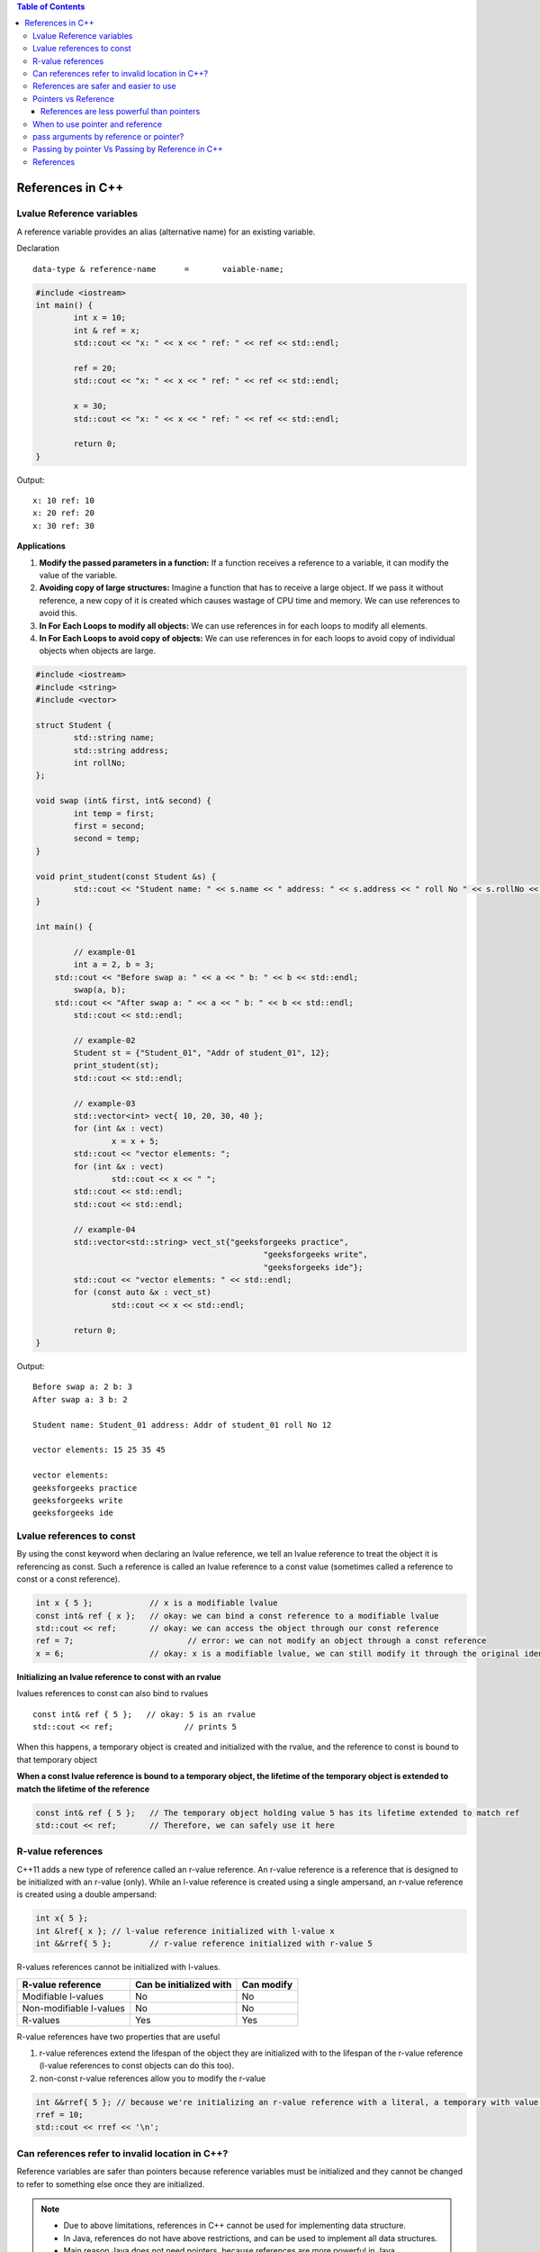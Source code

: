 
.. contents:: Table of Contents

References in C++
=================

Lvalue Reference variables
---------------------------

A reference variable provides an alias (alternative name) for an existing variable.

Declaration

::

	data-type & reference-name	= 	vaiable-name;

.. code:: cpp

	#include <iostream>
	int main() {
		int x = 10;
		int & ref = x;
		std::cout << "x: " << x << " ref: " << ref << std::endl;
		
		ref = 20;
		std::cout << "x: " << x << " ref: " << ref << std::endl;
		
		x = 30;
		std::cout << "x: " << x << " ref: " << ref << std::endl;
		
		return 0;	
	}

Output::

	x: 10 ref: 10
	x: 20 ref: 20
	x: 30 ref: 30

**Applications**

#. **Modify the passed parameters in a function:** If a function receives a reference to a variable, it can modify the value of the variable.

#. **Avoiding copy of large structures:** Imagine a function that has to receive a large object. If we pass it without reference, a new copy of it is created which causes wastage of CPU time and memory. We can use references to avoid this.

#. **In For Each Loops to modify all objects:** We can use references in for each loops to modify all elements.

#. **In For Each Loops to avoid copy of objects:** We can use references in for each loops to avoid copy of individual objects when objects are large.

.. code:: cpp

	#include <iostream>
	#include <string>
	#include <vector>

	struct Student {
		std::string name;
		std::string address;
		int rollNo; 
	};

	void swap (int& first, int& second) {
		int temp = first;
		first = second;
		second = temp; 
	}

	void print_student(const Student &s) {
		std::cout << "Student name: " << s.name << " address: " << s.address << " roll No " << s.rollNo << std::endl; 
	} 

	int main() {
		
		// example-01
		int a = 2, b = 3; 
	    std::cout << "Before swap a: " << a << " b: " << b << std::endl;
		swap(a, b);  
	    std::cout << "After swap a: " << a << " b: " << b << std::endl;
		std::cout << std::endl;
		
		// example-02
		Student st = {"Student_01", "Addr of student_01", 12};
		print_student(st);
		std::cout << std::endl;
		
		// example-03
		std::vector<int> vect{ 10, 20, 30, 40 }; 
		for (int &x : vect)
			x = x + 5;
		std::cout << "vector elements: ";
		for (int &x : vect)
			std::cout << x << " ";
		std::cout << std::endl;
		std::cout << std::endl;
		
		// example-04
		std::vector<std::string> vect_st{"geeksforgeeks practice",
							"geeksforgeeks write",
							"geeksforgeeks ide"};
		std::cout << "vector elements: " << std::endl;
		for (const auto &x : vect_st)
			std::cout << x << std::endl;
		
		return 0;
	}

Output::

	Before swap a: 2 b: 3
	After swap a: 3 b: 2

	Student name: Student_01 address: Addr of student_01 roll No 12

	vector elements: 15 25 35 45 

	vector elements: 
	geeksforgeeks practice
	geeksforgeeks write
	geeksforgeeks ide

Lvalue references to const
--------------------------

By using the const keyword when declaring an lvalue reference, we tell an lvalue reference to treat the object it is referencing as const. Such a reference is called an lvalue reference to a const value (sometimes called a reference to const or a const reference).

.. code:: cpp

	int x { 5 };		// x is a modifiable lvalue
	const int& ref { x };	// okay: we can bind a const reference to a modifiable lvalue
	std::cout << ref; 	// okay: we can access the object through our const reference
	ref = 7;			// error: we can not modify an object through a const reference
	x = 6;			// okay: x is a modifiable lvalue, we can still modify it through the original identifier

**Initializing an lvalue reference to const with an rvalue**

lvalues references to const can also bind to rvalues

::

	const int& ref { 5 };	// okay: 5 is an rvalue
	std::cout << ref;		// prints 5

When this happens, a temporary object is created and initialized with the rvalue, and the reference to const is bound to that temporary object

**When a const lvalue reference is bound to a temporary object, the lifetime of the temporary object is extended to match the lifetime of the reference**

.. code:: cpp

	const int& ref { 5 };	// The temporary object holding value 5 has its lifetime extended to match ref
	std::cout << ref;	// Therefore, we can safely use it here

R-value references
------------------

C++11 adds a new type of reference called an r-value reference. An r-value reference is a reference that is designed to be initialized with an r-value (only). While an l-value reference is created using a single ampersand, an r-value reference is created using a double ampersand:

.. code:: cpp

	int x{ 5 };
	int &lref{ x };	// l-value reference initialized with l-value x
	int &&rref{ 5 };	// r-value reference initialized with r-value 5

R-values references cannot be initialized with l-values.

=======================		=========================	==============
R-value reference		Can be initialized with		Can modify
=======================		=========================	==============
Modifiable l-values		No				No
Non-modifiable l-values		No				No
R-values			Yes				Yes
=======================		=========================	==============

=======================		=========================	==============
R-value reference to const	Can be initialized with		Can modify
=======================		=========================	==============
Modifiable l-values		No				No
Non-modifiable l-values		No				No
R-values			Yes				No
=======================		=========================	==============

R-value references have two properties that are useful 

#. r-value references extend the lifespan of the object they are initialized with to the lifespan of the r-value reference (l-value references to const objects can do this too). 

#. non-const r-value references allow you to modify the r-value

.. code:: cpp

	int &&rref{ 5 }; // because we're initializing an r-value reference with a literal, a temporary with value 5 is created here
	rref = 10;
	std::cout << rref << '\n';

Can references refer to invalid location in C++?
------------------------------------------------

Reference variables are safer than pointers because reference variables must be initialized and they cannot be changed to refer to something else once they are initialized.

.. note::

	- Due to above limitations, references in C++ cannot be used for implementing data structure.
	- In Java, references do not have above restrictions, and can be used to implement all data structures.
	- Main reason Java does not need pointers, because references are more powerful in Java.

**Exceptions**

#. **Reference to value at uninitialized pointer**

	.. code:: cpp

		int *ptr; 
		int &ref = *ptr;  // Reference to value at some random memory location

#. **Reference to a local variable is returned**

	.. code:: cpp

		int& fun() {
			int a = 10;
			return a; 
		}

	Once fun() returns, the space allocated to it on stack frame will be taken back. So the reference to a local variable will be invalid.

**Examples**

.. list-table::

	*	-
			.. code:: cpp

				#include <iostream>
				int & fun() {
					static int x = 10;
					return x;
				}
				int main() {
					fun() = 30;
					std::cout << fun();
					return 0;
				}
				Output
				30

		-
			.. code:: cpp

				#include <iostream>
				int fun(int & x) {
					return x;
				}
				int main() {
				    int val = 10;
					std::cout << fun(val);
					
					//std::cout << fun(10);   // CE
					// Compilation error: invalid initialization of non-const reference of type 'int&' from an rvalue of type 'int'
					
					return 0;
				}
				Output
				10


	*	-
			.. code:: cpp
	
				#include <iostream>
				int & fun() {
					int x = 10;	// CE
					return x;
				}
				int main() {
					fun() = 30;
					std::cout << fun();
					return 0;
				}

				Compilation warning: reference to local variable 'x' returned [-Wreturn-local-addr]

				Output
				Runtime Errors:
				Segmentation Fault (SIGSEGV)	#include <iostream>

		-
			.. code:: cpp

				void swap(char* & str1, char* & str2) {
					char* temp = str1;
					str1 = str2;
					str2 = temp;
				}

				int main() {
					char* str1 = "Geeks";
					char* str2 = "for Geeks";
					swap(str1, str2);
					std::cout << "str1: " << str1 << std::endl;
					std::cout << "str2: " << str2 << std::endl;
					return 0;
				}
				Output
				str1: for Geeks
				str2: Geeks

References are safer and easier to use
--------------------------------------

**Safer:** 	wild references like wild pointers are unlikely to exist (It is still possible to have references that don’t refer to a valid location

**Easier:** 	can be used like normal variables
		‘&’ operator is needed only at the time of declaration
		don’t need dereferencing operator to access the value
		members of an object reference can be accessed with dot operator (‘.’), unlike pointers where arrow operator (->) is needed

.. note::

	Reference must be used for overloading some operator like ++
	In copy constructor argument pointer cannot be used

	In copy constructor passing by reference ensures an actual object is passed, whilst a pointer can have NULL value and make the constructor fail.

	Reference is also use for consistency. Operator like =, ==, <=, += would normally be defined using references.

Pointers vs Reference
---------------------

.. list-table::

	*	-	Pointer
		-	Reference

	*	-	A variable that holds memory address of another variable.
		-	An alias (another name) for an already existing variable, implemented by storing the address of an object

	*	-	Needs to be dereferenced with * operator to access memory location it points to	
		-	Automatic indirection, i.e., the compiler will apply the * operator for you

	*	-	Can be reassigned
		-	Cannot be reassigned

	*	-	Has its own memory address and size on the stack
		-	References shares the same memory address but also takes up some space on the stack

	*	-	Pointer can be assigned new address value
		-	Reference can never refer to an new object until the variable goes out of scope

	*	-	Pointers may be passed to function stored in classes
		-	Reference may be passed to function stored in classes, similar to pointer

	*	-	Pointer can be assigned NULL
		-	Reference cannot be assigned NULL to ensured that underlying operations do not run into exception situation

	*	-	Pointer have multilevel of indirection Pointer to pointer to pointer	
		-	Reference only offer one level of indirection

	*	-	Arithmetic operations can be performed on pointers
		-	No such thing call reference arithmetic

- Both can be used to change local variable of one function inside another function
- Efficiency gain: both can be used to save copying of big objects when passed as arguments to functions or returned from functions, to get efficiency gain
- Pointer can be declared as void
	Reference can never be void
- References are less powerful than pointers
	References are safer and easier to use

References are less powerful than pointers
^^^^^^^^^^^^^^^^^^^^^^^^^^^^^^^^^^^^^^^^^^

.. list-table::

	*	-	Reference
		-	Pointers

	*	-	Once a reference is created, it cannot be later made reference another object
		-	This is done with pointers

	*	-	References cannot be null
		-	Pointers are made null to indicate that they are not pointing to any valid thing

	*	-	A reference must be initialized when declared
		-	No such restrictions with pointers

.. note::

	- Due to above limitations, references in C++ cannot be used for implementing data structure
	- In Java references don’t have above restrictions, and can be used to implement all data structures
	- Main reason Java does not need pointers, because references are more powerful in Java

When to use pointer and reference
---------------------------------

Performances are the same

References are implemented internally as pointers

**Reference**	In function parameters and return type

**Pointers**	To implement data structure
		If pointer arithmetic or passing NULL pointer is needed

.. note::

	- Use references when you can, and pointers when you have to
	- References are preferred over pointers, whenever you do not need “reseating”
	- References are most useful in a class public interface
	- References typically appear on the skin of an object, and pointers on the side

**Exception**

Where a function parameter or return value needs a “sentinel” reference – a reference that does not refer to an object

This is usually best done by returning/taking a pointer and giving the NULL pointer this special significance (references must always alias objects, not a dereferenced NULL pointer)

pass arguments by reference or pointer?
---------------------------------------

Variables are passed by reference due to following reasons

#. **To modify local variables of the caller function**

	.. code:: cpp

		#include <iostream>
		void fun(int &x) {
		    x = 20; 
		}
		int main() {
		    int x = 10;
		    std::cout << "Value of x is " << x << std::endl;
		    fun(x);
		    std::cout << "New value of x is " << x << std::endl;
		    return 0; 
		}

	Output::

		Value of x is 10
		New value of x is 20

#. **For passing large sized arguments**

	because only an address is really passed, not the entire object

	(This point is valid only for struct and class variables as we don’t get any efficiency advantage for basic types like int, char.. etc.)

	.. code::cpp

		void printEmpDetails(Employee emp) { 
			// statements
		}

		void printEmpDetails(const Employee & emp) {
			// statements
		}

#. **To avoid Object Slicing**

	If we pass an object of subclass to a function that expects an object of superclass then the passed object is sliced if it is pass by value.

	.. code:: cpp

		#include <iostream> 
		#include <string>
		  
		class Pet { 
			public: 
				virtual std::string getDescription() const { 
					return "This is Pet class"; 
				} 
		}; 
		  
		class Dog : public Pet { 
			public: 
				virtual std::string getDescription() const { 
					return "This is Dog class"; 
				} 
		}; 
		  
		void describe1(Pet p) { // Slices the derived class object
			std::cout << p.getDescription() << std::endl; 
		} 

		void describe2(const Pet & p) { // Do not slices the derived class object
			std::cout << p.getDescription() << std::endl; 
		} 
		  
		int main() { 
			Dog d; 
			describe1(d);
			describe2(d); 
			return 0; 
		}

	Output::

		This is Pet class
		This is Dog class

#. **To achieve Run Time Polymorphism in a function**

	by passing objects as reference (or pointer) to it

	.. code:: cpp

		#include<iostream> 
		using namespace std; 
		  
		class base { 
			public: 
				virtual void show() {  // Note the virtual keyword here 
					cout << "In base \n"; 
				} 
		};

		class derived: public base { 
			public: 
				void show() { 
					cout << "In derived \n"; 
				} 
		}; 
		  
		// Since we pass b as reference, we achieve run time polymorphism here. 
		void print(base &b) { 
		    b.show(); 
		}

		int main(void) { 
			base b; 
			derived d; 
			print(b); 
			print(d); 
			return 0; 
		}

	Output::

		In base 
		In derived

.. note::

	- It is a recommended practice to make reference arguments const if they are being passed by reference only due to reason no. 2 or 3 mentioned above. 
	- This is recommended to avoid unexpected modifications to the objects.

Passing by pointer Vs Passing by Reference in C++
--------------------------------------------------

- References are generally implemented using pointers
- Reference must refer to an object
- References can’t be NULL, they are safer to use

- Pointer can be re-assigned while reference cannot
- Pointer can be assigned NULL directly, whereas reference cannot
- Pointers can iterate over an array
- A pointer is a variable that holds a memory address. A reference has the same memory address as the item it references
- A pointer to a class/struct uses ‘->'(arrow operator) to access it’s members whereas a reference uses a ‘.'(dot operator)
- A pointer needs to be dereferenced with * to access the memory location it points to, whereas a reference can be used directly
- References are usually preferred over pointers whenever we don’t need “reseating”

.. code:: cpp

	#include "stdio.h"
	#include <iostream>
	using namespace std;

	struct demo {
		int a;
	};

	int main() {
		int x = 5, y = 6;
		demo d;
		int * p;
		
		p = &x;	p = &y;
		
		int & r = x;
		//&r = y;     // error: lvalue required as left operand of assignment
		r = y;
		p = NULL;
		//&r = NULL;  // error: lvalue required as left operand of assignment
		
		p++;	r++;
		cout << &p << " : " << &x << endl;	// diff address
		cout << &r << " : " << &x << endl;	// same address
		
		demo * q = &d;
		demo &qq = d;
		
		q->a = 8;
		//q.a = 8;
		qq.a = 8;
		//qq->a = 8;
		
		cout << p << endl;
		cout << r << endl;
		
		return 0;
	}

	prog.cpp: In function 'int main()':
	prog.cpp:17:5: error: lvalue required as left operand of assignment
	  &r = y;
	     ^
	prog.cpp:20:5: error: lvalue required as left operand of assignment
	  &r = NULL;
	     ^
	prog.cpp:30:4: error: request for member 'a' in 'q', which is of pointer type 'demo*' (maybe you meant to use '->' ?)
	  q.a = 8;
	    ^
	prog.cpp:32:4: error: base operand of '->' has non-pointer type 'demo'
	  qq->a = 8;
	    ^
	
Output::

	0x7ffdea3e3858 : 0x7ffdea3e3850
	0x7ffdea3e3850 : 0x7ffdea3e3850
	0x4
	7

References
----------

| Pointers and References | https://www.geeksforgeeks.org/c-plus-plus/
| Chapter 9 Compound Types: References and Pointers | https://learncpp.com/
| https://en.cppreference.com/w/cpp/language/pointer
| https://en.cppreference.com/w/cpp/language/this
| https://en.cppreference.com/w/cpp/language/reference
| https://en.cppreference.com/w/cpp/language/reference_initialization




